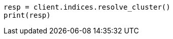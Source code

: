 // This file is autogenerated, DO NOT EDIT
// indices/resolve-cluster.asciidoc:83

[source, python]
----
resp = client.indices.resolve_cluster()
print(resp)
----
